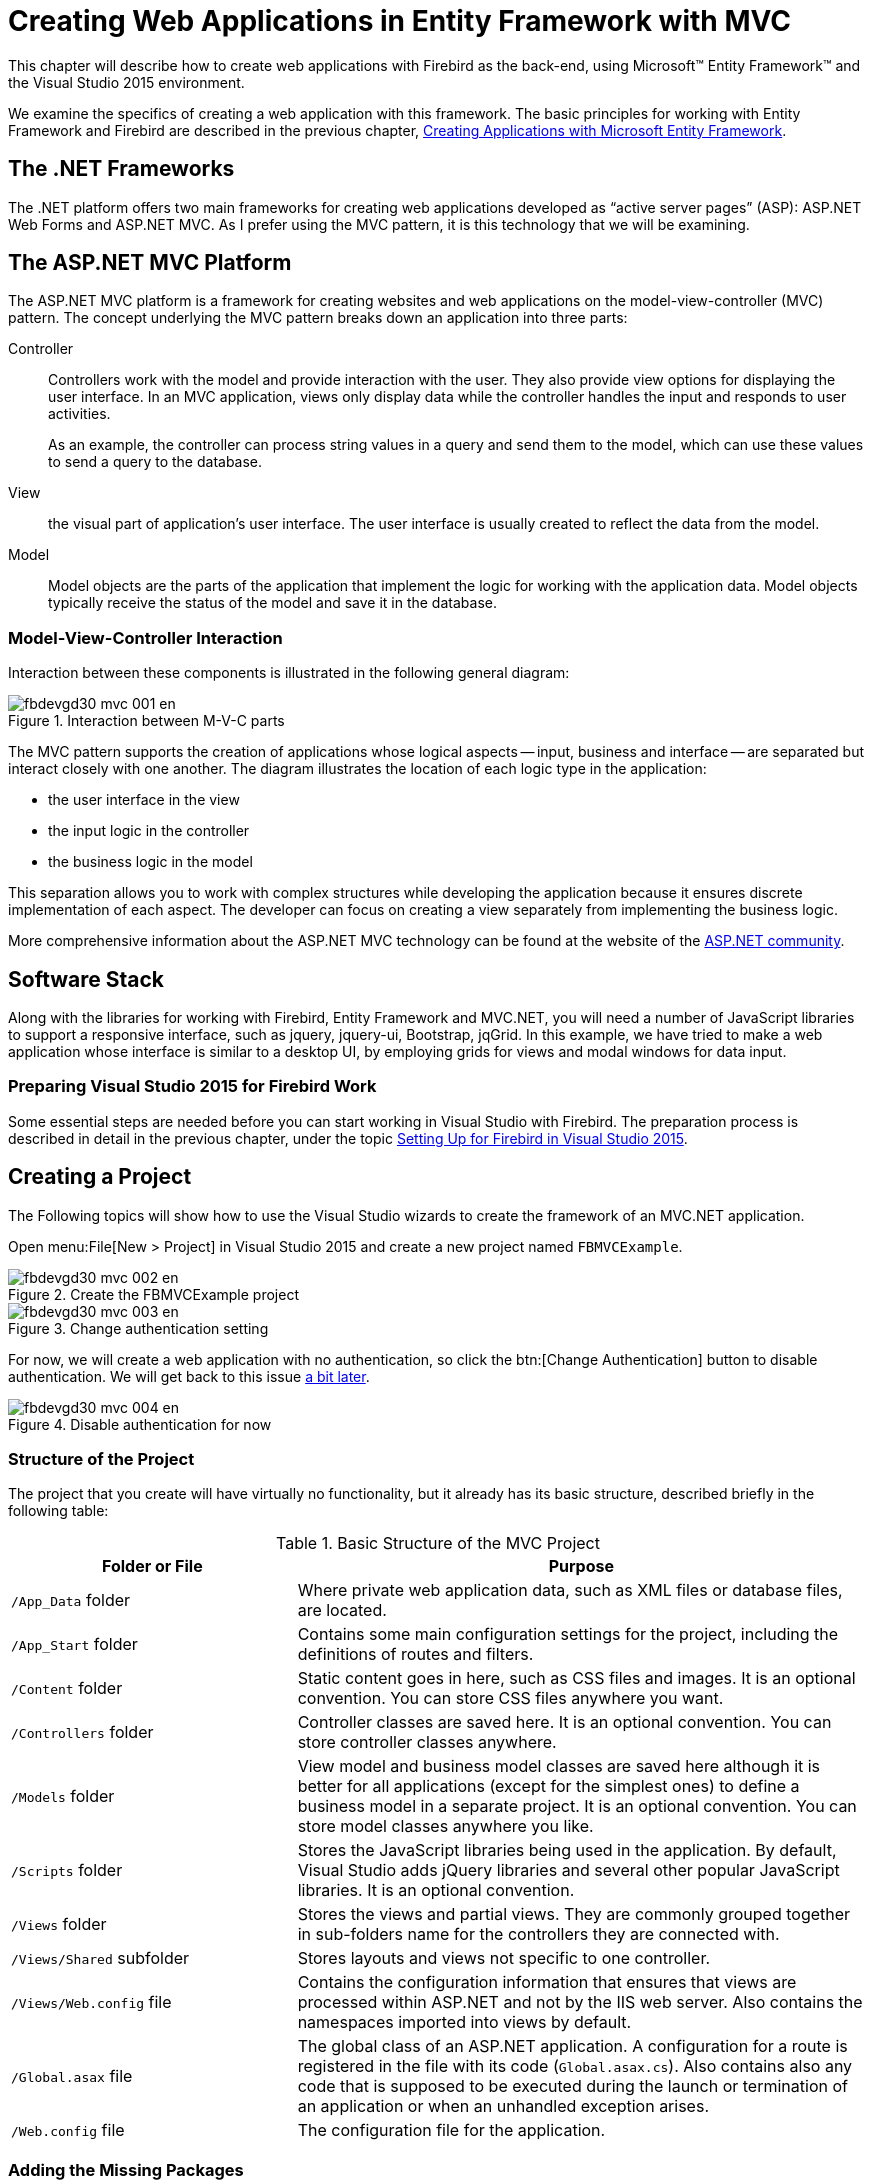 [[fbdevgd30-mvc]]
= Creating Web Applications in Entity Framework with MVC

This chapter will describe how to create web applications with Firebird as the back-end, using Microsoft(TM) Entity Framework(TM) and the Visual Studio 2015 environment.

We examine the specifics of creating a web application with this framework.
The basic principles for working with Entity Framework and Firebird are described in the previous chapter, <<fbdevgd30-efw,Creating Applications with Microsoft Entity Framework>>.

[[fbdevgd30-dot-net]]
== The .NET Frameworks

The .NET platform offers two main frameworks for creating web applications developed as "`active server pages`" (ASP): ASP.NET Web Forms and ASP.NET MVC.
As I prefer using the MVC pattern, it is this technology that we will be examining.

[[fbdevgd30-dot-net-mvc]]
== The ASP.NET MVC Platform

The ASP.NET MVC platform is a framework for creating websites and web applications on the model-view-controller (MVC) pattern.
The concept underlying the MVC pattern breaks down an application into three parts:

Controller::
Controllers work with the model and provide interaction with the user.
They also provide view options for displaying the user interface.
In an MVC application, views only display data while the controller handles the input and responds to user activities.
+
As an example, the controller can process string values in a query and send them to the model, which can use these values to send a query to the database.

View::
the visual part of application's user interface.
The user interface is usually created to reflect the data from the model.

Model::
Model objects are the parts of the application that implement the logic for working with the application data.
Model objects typically receive the status of the model and save it in the database.

[[fbdevgd30-mvc-interactions]]
=== Model-View-Controller Interaction

Interaction between these components is illustrated in the following general diagram:

[#mvc-diagram.text-center]
.Interaction between M-V-C parts
image::{docimagepath}/fbdevgd30_mvc_001_en.png[align="center",pdfwidth="100%",scaledwidth=504px]

The MVC pattern supports the creation of applications whose logical aspects -- input, business and interface -- are separated but interact closely with one another.
The diagram illustrates the location of each logic type in  the application: 

* the user interface in the view
* the input logic in the controller
* the business logic in the model

This separation allows you to work with complex structures while developing the application because it ensures discrete implementation of each aspect.
The developer can focus on creating a view separately from implementing the business logic.

More comprehensive information about the ASP.NET MVC technology can be found at the website of the https://www.asp.net/mvc/overview[ASP.NET community].

[[fbdevgd30-mvc-stack]]
== Software Stack

Along with the libraries for working with Firebird, Entity Framework and MVC.NET, you will need a number of JavaScript libraries to support a responsive interface, such as jquery, jquery-ui, Bootstrap, jqGrid.
In this example, we have tried to make a web application whose interface is similar to a desktop UI, by employing grids for views and modal windows for data input.

[[fbdevgd30-mvc-vs]]
=== Preparing Visual Studio 2015 for Firebird Work

Some essential steps are needed before you can start working in Visual Studio with Firebird.
The preparation process is described in detail in the previous chapter, under the topic <<fbdg30-efw-vs-prepare,Setting Up for Firebird in Visual Studio 2015>>. 

[[fbdevgd30-mvc-crt-project]]
== Creating a Project

The Following topics will show how to use the Visual Studio wizards to create the framework of an MVC.NET application.

Open menu:File[New > Project] in Visual Studio 2015 and create a new project named `FBMVCExample`.

[#mvc-project-create01.text-center]
.Create the FBMVCExample project
image::{docimagepath}/fbdevgd30_mvc_002_en.png[align="center",pdfwidth="100%",scaledwidth=499px]

[#mvc-project-create02.text-center]
.Change authentication setting
image::{docimagepath}/fbdevgd30_mvc_003_en.png[align="center",pdfwidth="100%",scaledwidth=495px]

For now, we will create a web application with no authentication, so click the btn:[Change Authentication] button to disable authentication.
We will get back to this issue <<fbdevgd30-mvc-authentication,a bit later>>.

.Disable authentication for now [[mvc-project-create-03]]
image::{docimagepath}/fbdevgd30_mvc_004_en.png[align="center",pdfwidth="90%",scaledwidth=454px]

[[fbdevgd30-mvc-project-structure]]
=== Structure of the Project

The project that you create will have virtually no functionality, but it already has its basic structure, described briefly in the following table: 

[[fbdevgd30-tbl-project-structure]]
.Basic Structure of the MVC Project
[cols="<1,<2", frame="all", options="header",stripes="none"]
|===
^| Folder or File
^| Purpose

|`/App_Data` folder
|Where private web application data, such as XML files or database files, are located.

|`/App_Start` folder
|Contains some main configuration settings for the project, including the definitions of routes and filters.

|`/Content` folder
|Static content goes in here, such as CSS files and images.
It is an optional convention.
You can store CSS files anywhere you want.

|`/Controllers` folder
|Controller classes are saved here.
It is an optional convention.
You can store controller classes anywhere.

|`/Models` folder
|View model and business model classes are saved here although it is better for all applications (except for the simplest ones) to define a business model in a separate project.
It is an optional convention.
You can store model classes anywhere you like.

|`/Scripts` folder
|Stores the JavaScript libraries being used in the application.
By default, Visual Studio adds jQuery libraries and several other popular JavaScript libraries.
It is an optional convention.

|`/Views` folder
|Stores the views and partial views.
They are commonly grouped together in sub-folders name for the controllers they are connected with.

|`/Views/Shared` subfolder
|Stores layouts and views not specific to one controller.

|`/Views/Web.config` file
|Contains the configuration information that ensures that views are processed within ASP.NET and not by the IIS web server.
Also contains the namespaces imported into views by default.

|`/Global.asax` file
|The global class of an ASP.NET application.
A configuration for a route is registered in the file with its code (`Global.asax.cs`).
Also contains also any code that is supposed to be executed during the launch or termination of an application or when an unhandled exception arises.

|`/Web.config` file
|The configuration file for the application.
|===

[[fbdevgd30-mvc-add-packages]]
=== Adding the Missing Packages

We will use the NuGet package manager to add the missing packages: 

* FirebirdSql.Data.FirebirdClient
* EntityFramework (automatically added by the wizard)
* EntityFramework.Firebird
* Bootstrap (automatically added by the wizard)
* jQuery (automatically added by the wizard)
* jQuery.UI.Combined
* Respond (automatically added by the wizard)
* Newtonsoft.Json
* Moderninzr (automatically added by the wizard)
* Trirand.jqGrid

[NOTE]
====
Not all packages provided by NuGet are the latest version of the libraries.
It is especially true for JavaScript libraries.
You can  install the latest versions of JavaScript libraries using a content delivery network (CDN) or by just downloading them and replacing the libraries provided by NuGet.
====

Right-click the project name in Solution Explorer and select the menu:Manage{sp}NuGet{sp}Packages[] item in the drop-down menu.

[#mvc-install-pkgs-01.text-center]
.Select Manage NuGet Packages
image::{docimagepath}/fbdevgd30_mvc_005_en.png[align="center",pdfwidth="100%",scaledwidth=497px]

Find and install the necessary packages in the package manager.

[#mvc-install-pkgs-02.text-center]
.Select packages for installing
image::{docimagepath}/fbdevgd30_mvc_006_en.png[align="center",pdfwidth="100%",scaledwidth=497px]

[[fbdevgd30-mvc-crt-edm]]
== Creating an EDM

If you already have a Windows Forms application that uses Entity Framework, you can just copy model classes to the `Models` folder.
Otherwise, you have to create them from scratch.
The process of creating an EDM is described  in the previous chapter in the topic <<fbdg30-efw-vs-crt-edm,Creating an Entity Data Model (EDM)>>.

There is one more small difference: your response to the EDM wizard's question about how to store the connection string:

[#mvc-crt-edm-01.text-center]
.Configuring connection string storage
image::{docimagepath}/fbdevgd30_mvc_007_en.png[align="center",pdfwidth="100%",scaledwidth=494px]

When we create a web application, all users will work with the database using a single account, so select menu:Yes[] for this question.
Any user with enough privileges can be specified as the username.
It is advisable not to use the SYSDBA user because it has more privileges than are required for a web application to work.

You can always change the username in the application when it is ready for testing and deployment, by just editing the connection string in the `AppName.exe.conf` application configuration file.

The connection string will be stored in the `connectionStrings` section and will look approximately as follows: 

----
<add name="DbModel"
     connectionString="character set=UTF8; data source=localhost;
     initial catalog=examples; port number=3050;
     user id=sysdba; dialect=3; isolationlevel=Snapshot;
     pooling=True; password=masterkey;"
     providerName="FirebirdSql.Data.FirebirdClient" />
----

[[fbdevgd30-mvc-crt-ui]]
== Creating a User Interface

Our first controller will be used to display customer data and accept input for searches, inserts, edits and deletes.

[[fbdevgd30-mvc-crt-controller]]
=== Creating the Controller for the Customer Interface

[#mvc-crt-controller-01.text-center]
.Select menu:Add[Controller]
image::{docimagepath}/fbdevgd30_mvc_008_en.png[align="center",pdfwidth="100%",scaledwidth=500px]

[#mvc-crt-controller-02.text-center]
.Creating a controller (1)
image::{docimagepath}/fbdevgd30_mvc_009_en.png[align="center",pdfwidth="100%",scaledwidth=499px]

[#mvc-crt-controller-03.text-center]
.Creating a controller (2)
image::{docimagepath}/fbdevgd30_mvc_010_en.png[align="center",pdfwidth="100%",scaledwidth=498px]

Once it is done, the controller `CustomerController` will be created, along with five views displaying: 

. the customer list
. the customer details for one customer
. create (add) customer form
. edit customer form
. delete  customer form

Since the Ajax technology and the jqGrid library will be used extensively in our project, the first view, for displaying the customer list as a table, will be enough for our purposes.
The rest of the operations will be performed with jqGrid.

[[fbdevgd30-mvc-crt-controller-limiting-overhead]]
==== Limiting Overhead

We want to be aware of ways to limit the overhead involved in passing data and connections back and forth over the wide-area network.
There are techniques that can help us with this.

[[fbdevgd30-mvc-crt-controller-limiting-data]]
===== Limiting Returned Data

The customer list may turn out to be quite big.
The entire list from a big table is usually not returned in web applications because it could make the process of loading the page seriously slow.
Instead, the data are usually split into pages or are dynamically loaded when the user scrolls down to the end of the page (or grid). We will use the first option in our project.

[[fbdevgd30-mvc-crt-controller-limiting-connections]]
===== Limiting Connections

Another characteristic of web applications is that they do not keep any permanent connections to the database because the life of the page generation script is no longer than the time it takes to generate a response to the user request.
A connection to the database is actually a rather expensive resource, so we have to save it.
Of course, there is a connection pool for reducing the time it takes to establish a connection to the database, but it is still advisable to make a connection to the database only when it is really necessary.

[[fbdevgd30-mvc-crt-controller-browser]]
===== Let the Browser Help You!

One of the ways to reduce the amount of interaction with the database is to do the correctness checking on the user input in the browser.
Fortunately, modern HTML5 and JavaScript libraries can do just that.
For example, you can make the browser check for the presence of a required field or the maximum length of a string field in the input form.

[[fbdevgd30-mvc-controller-to-jqgrid]]
== Adapting the Controller to jqGrid

Now, we are going to change the `CustomerController` controller so that it works with jqGrid.
The code is quite lengthy, so track the comments to get a sense of the way the controller works.

[source]
----
public class CustomerController : Controller
{
  private DbModel db = new DbModel();

  // Display view
  public ActionResult Index()
  {
    return View();
  }

  // Receiving data in JSON for grid
  public ActionResult GetData(int? rows, int? page, string sidx, string sord,
string searchField, string searchString, string searchOper)
  {
    // get the page number, the number of data displayed
    int pageNo = page ?? 1;
    int limit = rows ?? 20;
    // calculate the offset
    int offset = (pageNo - 1) * limit;

    // building a query for suppliers
    var customersQuery =
        from customer in db.CUSTOMERS
        select new
    {
        CUSTOMER_ID = customer.CUSTOMER_ID,
        NAME = customer.NAME,
        ADDRESS = customer.ADDRESS,
        ZIPCODE = customer.ZIPCODE,
        PHONE = customer.PHONE
    };
    // adding a search condition to the query, if it is produced
    if (searchField != null)
    {
      switch (searchOper)
      {
        case "eq":
          customersQuery = customersQuery.Where(
            c => c.NAME == searchString);
          break;
        case "bw":
          customersQuery = customersQuery.Where(
            c => c.NAME.StartsWith(searchString));
          break;
        case "cn":
          customersQuery = customersQuery.Where(
            c => c.NAME.Contains(searchString));
          break;
      }
    }
    // get the total number of suppliers
    int totalRows = customersQuery.Count();
    // add sorting
    switch (sord) {
      case "asc":
        customersQuery = customersQuery.OrderBy(
          customer => customer.NAME);
        break;
      case "desc":
       customersQuery = customersQuery.OrderByDescending(
         customer => customer.NAME);
      break;
    }

    // get the list of suppliers
    var customers = customersQuery
          .Skip(offset)
          .Take(limit)
          .ToList();

    // calculate the total number of pages
    int totalPages = totalRows / limit + 1;
    // create the result for jqGrid
    var result = new
      {
        page = pageNo,
        total = totalPages,
        records = totalRows,
        rows = customers
      };
    // convert the result to JSON
    return Json(result, JsonRequestBehavior.AllowGet);
  }

  // Adding a new supplier
  [HttpPost]
  [ValidateAntiForgeryToken]
  public ActionResult Create(
[Bind(Include = "NAME,ADDRESS,ZIPCODE,PHONE")] CUSTOMER customer)
  {
    // check the correctness of the model
    if (ModelState.IsValid)
    {
      // get a new identifier using a generator
      customer.CUSTOMER_ID = db.NextValueFor("GEN_CUSTOMER_ID");
      // add the model to the list
      db.CUSTOMERS.Add(customer);
      // save model
      db.SaveChanges();
      // return success in JSON format
      return Json(true);
    }
    else {
      // join model errors in one string
      string messages = string.Join("; ", ModelState.Values
        .SelectMany(x => x.Errors)
        .Select(x => x.ErrorMessage));
      // return error in JSON format
      return Json(new { error = messages });
    }
  }

  // Editing supplier
  [HttpPost]
  [ValidateAntiForgeryToken]
  public ActionResult Edit(
[Bind(Include = "CUSTOMER_ID,NAME,ADDRESS,ZIPCODE,PHONE")] CUSTOMER customer)
  {
    // check the correctness of the model
    if (ModelState.IsValid)
    {
      // mark the model as modified
      db.Entry(customer).State = EntityState.Modified;
      // save model
      db.SaveChanges();
      // return success in JSON format
      return Json(true);
    }
    else {
      // join model errors in one string
      string messages = string.Join("; ", ModelState.Values
        .SelectMany(x => x.Errors)
        .Select(x => x.ErrorMessage));
      // return error in JSON format
      return Json(new { error = messages });
    }
  }

  // Deleting supplier
  [HttpPost]
  [ValidateAntiForgeryToken]
  public ActionResult Delete(int id)
  {
    // find supplier by id
    CUSTOMER customer = db.CUSTOMERS.Find(id);
    // delete supplier
    db.CUSTOMERS.Remove(customer);
    // save model
    db.SaveChanges();
    // return success in JSON format
    return Json(true);
  }

  protected override void Dispose(bool disposing)
  {
    if (disposing)
    {
      db.Dispose();
    }
    base.Dispose(disposing);
  }
}
----

The `Index` method is used to display the `Views/Customer/Index.cshtml` view.
The view itself will be <<fbdevgd30-mvc-controller-views,presented a bit later>>.
This view is actually an html page template with markup and JavaScript for initiating jqGrid.
The data itself will be obtained asynchronously in the JSON format, using the Ajax technology.
The selected type of sorting, the page number and the search parameters will determine the format of an HTTP request that will be handled by the `GetData` action.
The parameters of the HTTP request are displayed in the input parameters of the `GetData` method.
We generate a LINQ query based on these parameters and send the retrieved result in the JSON format.

[NOTE]
====
Various libraries can assist with parsing the parameters of a query generated by jqGrid and make it easier to build the model.
We have not used them in our examples so the code might be somewhat cumbersome.
You can always improve it, of course.
====

The `Create` method is used to add a new customer record.
The method has the `[HttpPost]` attribute specified for it to indicate that the parameters of the `HTTP POST request ()` are to be displayed on the Customer model.
Examine the following line:

[source]
----
[Bind(Include = "NAME,ADDRESS,ZIPCODE,PHONE")] CUSTOMER customer
----

Here `Bind` specifies which parameters of the HTTP request are to be displayed in the properties of the model.

[[fbdevgd30-mvc-controller-anti-forgery]]
=== The Attribute ValidateAntiforgeryToken

Note the `ValidateAntiforgeryToken` attribute.
It is used to prevent forging requests between websites by verifying the tokens when the action method is called.
The presence of this attribute requires that the HTTP request has an additional parameter named `++__++RequestVerificationToken`.

This parameter is automatically added to each form where the `@Html.AntiForgeryToken()` helper is specified.
However, the jqGrid library uses dynamically generated Ajax requests rather than previously created web forms.
To fix that, we need to change the shared view `Views/Shared/_Layout.cshtml` as follows:

----
<!DOCTYPE html>
<html>
<head>
  <meta http-equiv="Content-Type" content="text/html; charset=utf-8"/>
  <meta charset="utf-8" />
  <meta name="viewport" content="width=device-width, initial-scale=1.0">
  <title>@ViewBag.Title - ASP.NET application</title>
  @Styles.Render("~/Content/css")
  @Scripts.Render("~/bundles/modernizr")
  @Scripts.Render("~/bundles/jquery")
  @Scripts.Render("~/bundles/jquery-ui")
  <link href="~/Content/jquery.jqGrid/ui.jqgrid.css"
        rel="stylesheet" type="text/css" />
   <link href="~/Content/jquery.jqGrid/ui.jqgrid-bootstrap.css"
         rel="stylesheet" type="text/css" />
   <link href="~/Content/jquery.jqGrid/ui.jqgrid-bootstrap-ui.css"
         rel="stylesheet" type="text/css" />
   <script src="~/Scripts/jquery.jqGrid.min.js"
           type="text/javascript"></script>
    <script src="~/Scripts/i18n/grid.locale-en.js"
            type="text/javascript"></script>
</head>
<body>
  @Html.AntiForgeryToken()
  <script>
    
    function GetAntiForgeryToken() {
      var tokenField =
        $("input[type='hidden'][name$='RequestVerificationToken']");
      if (tokenField.length == 0) {
        return null;
      } else {
        return {
          name: tokenField[0].name,
          value: tokenField[0].value
        };
      }
    }

    // add prefilter to all ajax requests
    // it will add to any POST ajax request
    // AntiForgery token
    $.ajaxPrefilter(
      function (options, localOptions, jqXHR) {
        if (options.type !== "GET") {
          var token = GetAntiForgeryToken();
          if (token !== null) {
            if (options.data.indexOf(""X-Requested-With") === -1) {
              options.data = "X-Requested-With=XMLHttpRequest"
              + ((options.data === "") ? "" : "&" + options.data);
            }
            options.data = options.data + "&" + token.name + '='
                         + token.value;
          }
        }
      }
    );
    // initialize the general properties of the jqGrid module
    $.jgrid.defaults.width = 780;
    $.jgrid.defaults.responsive = true;
    $.jgrid.defaults.styleUI = 'Bootstrap';
  </script>

  <!-- Navigation menu -->
  <div class="navbar navbar-inverse navbar-fixed-top">
    <div class="container">
      <div class="navbar-header">
        <button type="button" class="navbar-toggle" data-toggle="collapse"
                data-target=".navbar-collapse">
          <span class="icon-bar"></span>
          <span class="icon-bar"></span>
          <span class="icon-bar"7gt;</span>
        </button>
      </div>>
      <div class="navbar-collapse collapse">
        <ul class="nav navbar-nav">
          <li>@Html.ActionLink("Customers", "Index", "Customer")</li>
          <li>@Html.ActionLink("Goods", "Index", "Product")</li>
          <li>@Html.ActionLink("Invoices", "Index", "Invoice")</li>
        </ul>
      </div>
    </div>
  </div>

  <div class="container body-content">
    @RenderBody()
    <hr />
    <footer>
      <p>&copy; @DateTime.Now.Year - ASP.NET application</p>
    </footer>
  </div>

  @Scripts.Render("~/bundles/bootstrap")
  @RenderSection("scripts", required: false)
</body>
</html>
----

[[fbdevgd30-mvc-controller-bundles]]
== Bundles

Bundles are used to make it easier to link JavaScript scripts and CSS files.
You can link CSS bundles with the `Styles.Render` helper and script bundles with the `Scripts.Render` helper.

Bundles are registered in the `BundleConfig.cs` file located in the `App_Start` folder:

[source]
----
public static void RegisterBundles(BundleCollection bundles)
{
  bundles.Add(new ScriptBundle("~/bundles/jquery").Include(
    "~/Scripts/jquery-{version}.js"));
  bundles.Add(new ScriptBundle("~/bundles/jqueryval").Include(
    "~/Scripts/jquery.validate*"));
  bundles.Add(new ScriptBundle("~/bundles/jquery-ui").Include(
    "~/Scripts/jquery-ui-{version}.js"));
  bundles.Add(new ScriptBundle("~/bundles/modernizr").Include(
    "~/Scripts/modernizr-*"));
  bundles.Add(new ScriptBundle("~/bundles/bootstrap").Include(
    "~/Scripts/bootstrap.js",
    "~/Scripts/respond.js"));
  bundles.Add(new StyleBundle("~/Content/css").Include(
    "~/Content/jquery-ui.min.css",
    "~/Content/themes/ui-darkness/jquery-ui.min.css",
    "~/Content/themes/ui-darkness/theme.css",
    "~/Content/bootstrap.min.css",
    "~/Content/Site.css"
  ));
}
----

The `RegisterBundles` method adds all created bundles to the bundles collection.
A bundle is declared in the following way: 

----
new ScriptBundle("~/bundles/jquery").Include("~/Scripts/jquery-{version}.js")
----

The virtual path of the bundle is passed to the `ScriptBundle`  construct.
Specific script files are included in this bundle using the `Include` method.

The `++{version}++` parameter in the "```~/Scripts/jquery-++{version}++.js```" expression is a placeholder for any string referring to the script version.
It is very  handy because it allows the version of the library to be changed later without having to  change anything in the code.
The system will accept the new version automatically.

The "```~/Scripts/jquery.validate{asterisk}```" expression fills out the rest of the string with the asterisk character as a wildcard.
For example, the expression will include two files at once in the bundle: `jquery.validate.js` and `jquery.validate.unobtrusive.js`, along with their minimized versions, because their names both start with "```jquery.validate```".

The same applies when creating CSS bundles, using the `StyleBundle` class.

[IMPORTANT]
====
The full versions of the scripts and cascading style sheets should be used in the debug mode and the minimized ones in the release mode.
Bundles allow you to solve this problem.
When you run the application in the debug mode, the `web.config` files have the `<compilation debug="true">` parameter.
When you set this parameter to false (the Release mode), the minimized version of JavaScript modules and CSS files will be used instead of the full ones.
====

[[fbdevgd30-mvc-controller-views]]
== Views

Since we need only the `View/Customer/Index.cshtml` view out of the five created for the Customer controller, you can delete the others from the folder.

You can see that the entire view consists of the header, the jqg table and the jqg-pager block for displaying the navigation bar.
The rest is occupied by the script for initiating the grid, the navigation bar and the dialog box for editing records.

[source]
----
@{
  ViewBag.Title = "Index";
}

<h2>Customers</h2>
<table id="jqg"></table>
<div id="jqg-pager"></div>

<script type="text/javascript">
  $(document).ready(function () {
    var dbGrid = $("#jqg").jqGrid({
      url: '@Url.Action("GetData")', // URL to retrieve data
      datatype: "json", // data format
      mtype: "GET", // http type request
      // model description
      colModel: [
      {
        label: 'Id',
        name: 'CUSTOMER_ID', // field name
        key: true,
        hidden: true
      },
      {
        label: 'Name',
        name: 'NAME',
        width: 250,
        sortable: true,
        editable: true,
        edittype: "text", // field type in the editor
        search: true,
        searchoptions: {
          sopt: ['eq', 'bw', 'cn'] // allowed search operators
        },
        // size and maximum length for the input field
        editoptions: { size: 30, maxlength: 60 },
        // mandatory field
        editrules: { required: true }
      },
      {
        label: 'Address',
        name: 'ADDRESS',
        width: 300,
        sortable: false, // prohibit sorting
        editable: true,
        search: false, // prohibit searching
        edittype: "textarea",
        editoptions: { maxlength: 250, cols: 30, rows: 4 }
      },
      {
        label: 'Zip Code',
        name: 'ZIPCODE',
        width: 30,
        sortable: false,
        editable: true,
        search: false,
        edittype: "text",
        editoptions: { size: 30, maxlength: 10 },
      },
      {
        label: 'Phone',
        name: 'PHONE',
        width: 80,
        sortable: false,
        editable: true,
        search: false,
        edittype: "text",
        editoptions: { size: 30, maxlength: 14 },
      }
      ],
      rowNum: 500, // number of rows displayed
      loadonce: false, // load only once
      sortname: 'NAME', // sort by default by NAME column
      sortorder: "asc",
      width: window.innerWidth - 80, // grid width
      height: 500, // grid height
      viewrecords: true, // display the number of records
      caption: "Customers",
      pager: 'jqg-pager' // navigation item id
    });

    dbGrid.jqGrid('navGrid', '#jqg-pager', {
        search: true,
        add: true,
        edit: true,
        del: true,
        view: true,
        refresh: true,
        // button labels
        searchtext: "Find",
        addtext: "Add",
        edittext: "Edit",
        deltext: "Delete",
        viewtext: "View",
        viewtitle: "Selected record",
        refreshtext: "Refresh"
      },
      update("edit"),
      update("add"),
      update("del")
    );

    // function that returns the settings of the editor
    function update(act) {
      return {
        closeAfterAdd: true,
        closeAfterEdit: true, 
        width: 400, // editor width
        reloadAfterSubmit: true, 
        drag: true, 
        // handler for sending the form of editing / deleting / adding
        onclickSubmit: function (params, postdata) {
          // get row id
          var selectedRow = dbGrid.getGridParam("selrow");
          // set URL depending on the operation
          switch (act) {
            case "add":
              params.url = '@Url.Action("Create")';
              break;
            case "edit":
              params.url = '@Url.Action("Edit")';
              postdata.CUSTOMER_ID = selectedRow;
              break;
            case "del":
              params.url = '@Url.Action("Delete")';
              postdata.CUSTOMER_ID = selectedRow;
              break;
          }
        },
        // processing results of sending forms (operations)
        afterSubmit: function (response, postdata) {
          var responseData = response.responseJSON;
          // check the result for error messages
          if (responseData.hasOwnProperty("error")) {
            if (responseData.error.length) {
              return [false, responseData.error];
            }
          }
          else {
            // refresh grid
            $(this).jqGrid(
              'setGridParam',
              {
                datatype: 'json'
              }
            ).trigger('reloadGrid');
          }
          return [true, "", 0];
        }
      };
    };
  });
</script>
----

It is important to configure the model properties correctly in order to display the grid properly, position input items on the edit form, configure validation for input forms and configure the sorting and search options.
This configuration is not simple and has a lot of parameters.
In the comments I have tried to describe the parameters being used.
The full description of the model parameters can be found in the documentation for the jqGrid library in the ColModel API section.

Note that jqGrid does not automatically add hidden grid columns to the input form, though I think it would make sense at least for key fields.
Consequently, we have to add the customer identifier to the request parameters for editing and deleting:

[source]
----
case "edit":
  params.url = '@Url.Action("Edit")';
  postdata.CUSTOMER_ID = selectedRow;
  break;
case "del":
  params.url = '@Url.Action("Delete")';
  postdata.CUSTOMER_ID = selectedRow;
  break;
----

The working page with the list of customers will look like this:

[#mvc-view-cust-list.text-center]
.Customer list view
image::{docimagepath}/fbdevgd30_mvc_011_en.png[align="center",pdfwidth="100%",scaledwidth=497px]

[#mvc-view-cust-selected.text-center]
.A customer selected for editing
image::{docimagepath}/fbdevgd30_mvc_012_en.png[align="center",pdfwidth="100%",scaledwidth=497px]

The controller and view for the product UI are implemented in a similar way.
We will not describe them here in detail.
You can either write them yourself or use the source code linked at the <<fbdg30-mvc-get-source-code,end of this chapter>>.

[[fbdevgd30-mvc-secondary-ui]]
== Creating a UI for Secondary Modules

Our application will have only one secondary module, called "`Invoices`".
Unlike our primary modules, the secondary module is likely to contain numerous records and new records are added more frequently.

An invoice consists of a header where some general attributes are described (number, date, customer ...) and invoice detail lines with the list of products sold, their quantities, prices, etc.
To save space on the page, we will hide the detail grid and display it only in response to a click on the icon with the '+' sign on it.
Thus, our detail grid will be embedded in the main one.

[[fbdevgd30-mvc-secondary-controllers]]
=== Controllers for Invoices

The controller of the invoice module must be able to return data for both invoice headers and the associated invoice lines.
The same applies to the methods for adding, editing and deleting records.

[source]
----
[Authorize(Roles = "manager")]
public class InvoiceController : Controller
{
  private DbModel db = new DbModel();

  // display view
  public ActionResult Index()
  {
    return View();
  }

  // Receiving data in the JSON format for the main grid
  public ActionResult GetData(int? rows, int? page, string sidx, string sord,
string searchField, string searchString, string searchOper)
  {
    // get the page number, the number of data displayed
    int pageNo = page ?? 1;
    int limit = rows ?? 20;
    // calculate offset
    int offset = (pageNo - 1) * limit;
    // building a request for receipt of invoices
    var invoicesQuery =
        from invoice in db.INVOICES
        where (invoice.INVOICE_DATE >= AppVariables.StartDate) &&
              (invoice.INVOICE_DATE <= AppVariables.FinishDate)
        select new
        {
          INVOICE_ID = invoice.INVOICE_ID,
          CUSTOMER_ID = invoice.CUSTOMER_ID,
          CUSTOMER_NAME = invoice.CUSTOMER.NAME,
          INVOICE_DATE = invoice.INVOICE_DATE,
          TOTAL_SALE = invoice.TOTAL_SALE,
          PAID = invoice.PAID
        };
    // adding a search condition to the query, if it is produced
    // for different fields, different comparison operators 
    // are available when searching
    if (searchField == "CUSTOMER_NAME")
    {
      switch (searchOper)
      {
        case "eq": // equal
          invoicesQuery = invoicesQuery.Where(
          c => c.CUSTOMER_NAME == searchString);
          break;
        case "bw": // starting with
          invoicesQuery = invoicesQuery.Where(
          c => c.CUSTOMER_NAME.StartsWith(searchString));
          break;
        case "cn": // containing
          invoicesQuery = invoicesQuery.Where(
          c => c.CUSTOMER_NAME.Contains(searchString));
          break;
      }
    }
    if (searchField == "INVOICE_DATE")
    {
      var dateValue = DateTime.Parse(searchString);
      switch (searchOper)
      {
        case "eq": // =
          invoicesQuery = invoicesQuery.Where(
          c => c.INVOICE_DATE == dateValue);
          break;
        case "lt": // <
          invoicesQuery = invoicesQuery.Where(
          c => c.INVOICE_DATE < dateValue);
          break;
        case "le": // <=
          invoicesQuery = invoicesQuery.Where(
          c => c.INVOICE_DATE <= dateValue);
          break;
        case "gt": // >
          invoicesQuery = invoicesQuery.Where(
          c => c.INVOICE_DATE > dateValue);
          break;
        case "ge": // >=
          invoicesQuery = invoicesQuery.Where(
          c => c.INVOICE_DATE >= dateValue);
          break;
      }
    }
    if (searchField == "PAID")
    {
      int iVal = (searchString == "on") ? 1 : 0;
      invoicesQuery = invoicesQuery.Where(c => c.PAID == iVal);
    }
    // get the total number of invoices
    int totalRows = invoicesQuery.Count();
    // add sorting
    switch (sord)
    {
      case "asc":
        invoicesQuery = invoicesQuery.OrderBy(
        invoice => invoice.INVOICE_DATE);
        break;
      case "desc":
        invoicesQuery = invoicesQuery.OrderByDescending(
        invoice => invoice.INVOICE_DATE);
        break;
    }
    // get invoice list
    var invoices = invoicesQuery
       .Skip(offset)
       .Take(limit)
       .ToList();
    // calculate the total number of pages
    int totalPages = totalRows / limit + 1;
    // create the result for jqGrid
    var result = new
      {
        page = pageNo,
        total = totalPages,
        records = totalRows,
        rows = invoices
      };
    // convert the result to JSON
    return Json(result, JsonRequestBehavior.AllowGet);
  }

  // Receiving data in the form of JSON for the detail grid
  public ActionResult GetDetailData(int? invoice_id)
  {
    // build a LINQ query for receiving invoice items
    // filtered by invoice id
    var lines =
        from line in db.INVOICE_LINES
        where line.INVOICE_ID == invoice_id
        select new
      {
        INVOICE_LINE_ID = line.INVOICE_LINE_ID,
        INVOICE_ID = line.INVOICE_ID,
        PRODUCT_ID = line.PRODUCT_ID,
        Product = line.PRODUCT.NAME,
        Quantity = line.QUANTITY,
        Price = line.SALE_PRICE,
        Total = line.QUANTITY * line.SALE_PRICE
      };
    // get invoice position list
    var invoices = lines
        .ToList();
    // create the result for jqGrid
    var result = new
    {
      rows = invoices
    };
    // convert the result to JSON
    return Json(result, JsonRequestBehavior.AllowGet);
  }

  // Add new invoice
  [HttpPost]
  [ValidateAntiForgeryToken]
  public ActionResult Create(
  [Bind(Include = "CUSTOMER_ID,INVOICE_DATE")] INVOICE invoice)
  {
    // check the correctness of the model
    if (ModelState.IsValid)
    {
      try
      {
        var INVOICE_ID = new FbParameter("INVOICE_ID", FbDbType.Integer);
        var CUSTOMER_ID = new FbParameter("CUSTOMER_ID", FbDbType.Integer);
        var INVOICE_DATE = new FbParameter("INVOICE_DATE",
                               FbDbType.TimeStamp);
        // initialize parameters query
        INVOICE_ID.Value = db.NextValueFor("GEN_INVOICE_ID");
        CUSTOMER_ID.Value = invoice.CUSTOMER_ID;
        INVOICE_DATE.Value = invoice.INVOICE_DATE;
        // execute stored procedure
        db.Database.ExecuteSqlCommand(
          "EXECUTE PROCEDURE SP_ADD_INVOICE(@INVOICE_ID, @CUSTOMER_ID, @INVOICE_DATE)",
          INVOICE_ID,
          CUSTOMER_ID,
          INVOICE_DATE);
        // return success in JSON format
        return Json(true);
      }
      catch (Exception ex)
      {
        // return error in JSON format
        return Json(new { error = ex.Message });
      }
    }
    else {
      string messages = string.Join("; ", ModelState.Values
                       .SelectMany(x => x.Errors)
                       .Select(x => x.ErrorMessage));
      // return error in JSON format
      return Json(new { error = messages });
    }
  }

  // Edit invoice
  [HttpPost]
  [ValidateAntiForgeryToken]
  public ActionResult Edit(
  [Bind(Include = "INVOICE_ID,CUSTOMER_ID,INVOICE_DATE")] INVOICE invoice)
  {
    // check the correctness of the model
    if (ModelState.IsValid)
    {
      try
      {
        var INVOICE_ID = new FbParameter("INVOICE_ID", FbDbType.Integer);
        var CUSTOMER_ID = new FbParameter("CUSTOMER_ID", FbDbType.Integer);
        var INVOICE_DATE = new FbParameter("INVOICE_DATE",
                                           FbDbType.TimeStamp);
        // initialize parameters query
        INVOICE_ID.Value = invoice.INVOICE_ID;
        CUSTOMER_ID.Value = invoice.CUSTOMER_ID;
        INVOICE_DATE.Value = invoice.INVOICE_DATE;
        // execute stored procedure
        db.Database.ExecuteSqlCommand(
          "EXECUTE PROCEDURE SP_EDIT_INVOICE(@INVOICE_ID, @CUSTOMER_ID, @INVOICE_DATE)",
          INVOICE_ID,
          CUSTOMER_ID,
          INVOICE_DATE);
        // return success in JSON format
        return Json(true);
      }
      catch (Exception ex)
      {
        // return error in JSON format
        return Json(new { error = ex.Message });
      }
    }
    else {
      string messages = string.Join("; ", ModelState.Values
                       .SelectMany(x => x.Errors)
                       .Select(x => x.ErrorMessage));
      // return error in JSON format
      return Json(new { error = messages });
    }
  }

  // Delete invoice
  [HttpPost]
  [ValidateAntiForgeryToken]
  public ActionResult Delete(int id)
  {
    try
    {
      var INVOICE_ID = new FbParameter("INVOICE_ID", FbDbType.Integer);
      // initialize parameters query
      INVOICE_ID.Value = id;
      // execute stored procedure
      db.Database.ExecuteSqlCommand(
        "EXECUTE PROCEDURE SP_DELETE_INVOICE(@INVOICE_ID)",
        INVOICE_ID);
      // return success in JSON format
      return Json(true);
    }
    catch (Exception ex)
    {
      // return error in JSON format
      return Json(new { error = ex.Message });
    }
  }

  // Payment of invoice
  [HttpPost]
  [ValidateAntiForgeryToken]
  public ActionResult Pay(int id)
  {
    try
    {
      var INVOICE_ID = new FbParameter("INVOICE_ID", FbDbType.Integer);
      // initialize parameters query
      INVOICE_ID.Value = id;
      // execute stored procedure
      db.Database.ExecuteSqlCommand(
        "EXECUTE PROCEDURE SP_PAY_FOR_INOVICE(@INVOICE_ID)",
        INVOICE_ID);
      // return success in JSON format
      return Json(true);
    }
    catch (Exception ex)
    {
      // return error in JSON format
      return Json(new { error = ex.Message });
    }
  }

  // Add invoice position
  [HttpPost]
  [ValidateAntiForgeryToken]
  public ActionResult CreateDetail(
  [Bind(Include = "INVOICE_ID,PRODUCT_ID,QUANTITY")] INVOICE_LINE invoiceLine)
  {
    // check the correctness of the model
    if (ModelState.IsValid)
    {
      try
      {
        var INVOICE_ID = new FbParameter("INVOICE_ID", FbDbType.Integer);
        var PRODUCT_ID = new FbParameter("PRODUCT_ID", FbDbType.Integer);
        var QUANTITY = new FbParameter("QUANTITY", FbDbType.Integer);
        // initialize parameters query
        INVOICE_ID.Value = invoiceLine.INVOICE_ID;
        PRODUCT_ID.Value = invoiceLine.PRODUCT_ID;
        QUANTITY.Value = invoiceLine.QUANTITY;
        // execute stored procedure
        db.Database.ExecuteSqlCommand(
          ""EXECUTE PROCEDURE SP_ADD_INVOICE_LINE(@INVOICE_ID, @PRODUCT_ID, @QUANTITY)",
          INVOICE_ID,
          PRODUCT_ID,
          QUANTITY);
        // return success in JSON format
        return Json(true);
      }
      catch (Exception ex)
      {
        // return error in JSON format
        return Json(new { error = ex.Message });
      }
    }
    else {
      string messages = string.Join("; ", ModelState.Values
                       .SelectMany(x => x.Errors)
                       .Select(x => x.ErrorMessage));
      // return error in JSON format
      return Json(new { error = messages });
    }
  }

  // Edit invoice position
  [HttpPost]
  [ValidateAntiForgeryToken]
  public ActionResult EditDetail(
  [Bind(Include = "INVOICE_LINE_ID,INVOICE_ID,PRODUCT_ID,QUANTITY")]
    INVOICE_LINE invoiceLine)
  {
    // check the correctness of the model
    if (ModelState.IsValid)
    {
      try
      {
        // Create parameters
        var INVOICE_LINE_ID = new FbParameter("INVOICE_LINE_ID",
                                              FbDbType.Integer);
        var QUANTITY = new FbParameter("QUANTITY", FbDbType.Integer);
        // initialize parameters query
        INVOICE_LINE_ID.Value = invoiceLine.INVOICE_LINE_ID;
        QUANTITY.Value = invoiceLine.QUANTITY;
        // execute stored procedure
        db.Database.ExecuteSqlCommand(
          "EXECUTE PROCEDURE SP_EDIT_INVOICE_LINE(@INVOICE_LINE_ID, @QUANTITY)",
          INVOICE_LINE_ID,
          QUANTITY);
        // return success in JSON format
        return Json(true);
      }
      catch (Exception ex)
      {
        // return error in JSON format
        return Json(new { error = ex.Message });
      }
    }
    else {
      string messages = string.Join("; ", ModelState.Values
                       .SelectMany(x => x.Errors)
                       .Select(x => x.ErrorMessage));
      // return error in JSON format
      return Json(new { error = messages });
    }
  }

  // Delete invoice position
  [HttpPost]
  [ValidateAntiForgeryToken]
  public ActionResult DeleteDetail(int id)
  {
    try
    {
      // create parameters
      var INVOICE_LINE_ID = new FbParameter("INVOICE_LINE_ID",
                                            FbDbType.Integer);
      // initialize parameters query
      INVOICE_LINE_ID.Value = id;
      // execute stored procedure
      db.Database.ExecuteSqlCommand(
        "EXECUTE PROCEDURE SP_DELETE_INVOICE_LINE(@INVOICE_LINE_ID)",
        INVOICE_LINE_ID);
      // return success in JSON format
      return Json(true);
    }
    catch (Exception ex)
    {
      // return error in JSON format
      return Json(new { error = ex.Message });
    }
  }

  protected override void Dispose(bool disposing)
  {
    if (disposing)
    {
      db.Dispose();
    }
    base.Dispose(disposing);
  }
}
----

The `GetDetailData` method for retrieving the list of lines in an invoice lacks the code for page-by-page navigation.
Realistically, a typical invoice does not have enough lines to justify using page-by-page navigation for them.
Omitting it simplifies and speeds up the code.

In our project, all data modification operations are performed in stored procedures, but you could do the same work using Entity Framework.
<<fbdevg30-db-stored-procs,DDL code for the stored procedures>> can be found in the database creation script in an earlier chapter and also in the .zip archives of all the DDL scripts:

https://github.com/sim1984/example-db_2_5/archive/1.0.zip +
or https://github.com/sim1984/example-db_3_0/archive/1.0.zip

[[fbdevgd30-mvc-secondary-views]]
=== Views for Invoices

As with the Customer controller, only one view, `View/Invoice/Index.cshtml` is needed.
The others can be deleted from this folder.
The layout of the view is very simple, but the JavaScript code is quite extensive.
We will examine the js code piece-by-piece.

[source]
----
@{
    ViewBag.Title = "Index";
}

<h2>Invoices</h2>
<table id="jqg"></table>
<div id="jpager"></div>

<script type="text/javascript">
  /**
    * The code to work with jqGrid
    */
</script>
----

To begin with, we will take the code for working with the main grid.
All we  have to write into it is the properties of the model (field types and sizes, search, sorting, visibility parameters, etc.).

[source]
----
// invoice grid
var dbGrid = $("#jqg").jqGrid({
  url: '@Url.Action("GetData")', URL to retrieve data
  datatype: "json", // format data
  mtype: "GET", // type of http request
  // model description
  colModel: [
  {
    label: 'Id', 
    name: 'INVOICE_ID', 
    key: true,
    hidden: true 
  },
  {
    label: 'CUSTOMER_ID', 
    name: 'CUSTOMER_ID', 
    hidden: true, 
    editrules: { edithidden: true, required: true }, 
    editable: true, 
    edittype:'custom', // own type
    editoptions: {
      custom_element: function (value, options) {
        // add hidden input
        return $("<input>")
            .attr('type', 'hidden')
            .attr('rowid', options.rowId)
            .addClass("FormElement")
            .addClass("form-control")
            .val(value)
            .get(0);
      }
    }
  },
  {
    label: 'Date',
    name: 'INVOICE_DATE',
    width: 60, 
    sortable: true, 
    editable: true, 
    search: true, 
    edittype: "text", // type of input
    align: "right",
    formatter: 'date', // formatted as date
    sorttype: 'date', // sorted as date
    formatoptions: { // date format
      srcformat: 'd.m.Y H:i:s',
      newformat: 'd.m.Y H:i:s'
    },
    editoptions: {
      // initializing the form element for editing
      dataInit: function (element) {
        // create datepicker
        $(element).datepicker({
          id: 'invoiceDate_datePicker',
          dateFormat: 'dd.mm.yy',
          minDate: new Date(2000, 0, 1),
          maxDate: new Date(2030, 0, 1)
        });
      }
    },
    searchoptions: {
      // initializing the form element for searching
      dataInit: function (element) {
        // create datepicker
        $(element).datepicker({
          id: 'invoiceDate_datePicker',
          dateFormat: 'dd.mm.yy',
          minDate: new Date(2000, 0, 1),
          maxDate: new Date(2030, 0, 1)
        });
      },
      searchoptions: { // searching types
        sopt: ['eq', 'lt', 'le', 'gt', 'ge']
      },
    }
  },
  {
    label: 'Customer',
    name: 'CUSTOMER_NAME',
    width: 250,
    editable: true,
    edittype: "text",
    editoptions: {
      size: 50,
      maxlength: 60,
      readonly: true 
    },
    editrules: { required: true },
    search: true,
    searchoptions: {
      sopt: ['eq', 'bw', 'cn']
    },
  },
  {
    label: 'Amount',
    name: 'TOTAL_SALE',
    width: 60,
    sortable: false,
    editable: false,
    search: false,
    align: "right",
    formatter: 'currency', // format as currency
    sorttype: 'number',
    searchrules: {
      "required": true,
      "number": true,
      "minValue": 0
    }
  },
  {
    label: 'Paid',
    name: 'PAID',
    width: 30,
    sortable: false,
    editable: true,
    search: true,
    searchoptions: {
      sopt: ['eq']
    },
    edittype: "checkbox",
    formatter: "checkbox",
    stype: "checkbox",
    align: "center",
    editoptions: {
      value: "1",
      offval: "0"
    }
  }
  ],
  rowNum: 500, // number of rows displayed
  loadonce: false, 
  sortname: 'INVOICE_DATE', // sort by default by NAME column
  sortorder: "desc",
  width: window.innerWidth - 80, // grid width
  height: 500, // grid height
  viewrecords: true, // display the number of records
  caption: "Invoices", // grid caption
  pager: '#jpager', // pagination element
  subGrid: true, // show subgrid
  // javascript function for displaying the parent grid
  subGridRowExpanded: showChildGrid,
  subGridOptions: { 
    // upload data only once
    reloadOnExpand: false,
    // load the subgrid rows only when you click on the icon "+"
    selectOnExpand: true
  },
});

// display the navigation bar
dbGrid.jqGrid('navGrid', '#jpager',
  {
    search: true, 
    add: true, 
    edit: true, 
    del: true, 
    view: false, 
    refresh: true, 
    searchtext: "Search",
    addtext: "Add",
    edittext: "Edit",
    deltext: "Delete",
    viewtext: "View",
    viewtitle: "Selected record",
    refreshtext: "Refresh"
  },
  update("edit"),
  update("add"),
  update("del")
);
----

We'll add one more "`custom`" button to the main grid, for paying the invoice.

[source]
----
// Add a button to pay the invoice
dbGrid.navButtonAdd('#jpager',
{
  buttonicon: "glyphicon-usd",
  title: "Pay",
  caption: "Pay",
  position: "last",
  onClickButton: function () {
    // get the current record ID
    var id = dbGrid.getGridParam("selrow");
    if (id) {
      var url = '@Url.Action("Pay")';
      $.ajax({
        url: url,
        type: 'POST',
        data: { id: id },
        success: function (data) {
          // check if an error has occurred
          if (data.hasOwnProperty("error")) {
            alertDialog('Error', data.error);
          }
          else {
            // refresh grid
            $("#jqg").jqGrid(
              'setGridParam',
              {
                datatype: 'json'
              }
            ).trigger('reloadGrid');
          }
        }
      });
    }
  }
});
----

[[fbdevgd30-mvc-secondary-dialogs]]
=== Dialog Boxes for Invoices

The dialog boxes for editing secondary sets of data are much more complicated than for the primary sets.
Since they often use options selected from other modules, it will not be possible to use the standard jqGrid methods to build these edit dialog  boxes.
However, this library has an option to build dialog boxes using templates, which we will use.

To enable customer selection, we will create a read-only field with a button at its right-hand side for opening the form displaying the customer selection grid.

[source]
----
// returns properties to create edit dialogs
function update(act) {
  // editing dialog template
  var template = "<div style='margin-left:15px;' id='dlgEditInvoice'>";
  template += "<div>{CUSTOMER_ID} </div>";
  template += "<div> Date: </div><div>{INVOICE_DATE} </div>";
  // customer input field with a button
  template += "<div> Customer <sup>*</sup>:</div>";
  template += "<div>";
  template += "<div style='float: left;'>{CUSTOMER_NAME}</div> ";
  template += "<a style='margin-left: 0.2em;' class='btn'";
  template += " onclick='showCustomerWindow(); return false;'>";
  template += "<span class='glyphicon glyphicon-folder-open'></span>";
  template += " Select</a> ";
  template += "<div style='clear: both;'></div>";
  template += "</div>";
  template += "<div> {PAID} Paid </div>";
  template += "<hr style='width: 100%;'/>";
  template += "<div> {sData} {cData} </div>";
  template += "</div>";
  return {
    top: $(".container.body-content").position().top + 150,
    left: $(".container.body-content").position().left + 150,
    modal: true,
    drag: true,
    closeOnEscape: true,
    closeAfterAdd: true, 
    closeAfterEdit: true, 
    reloadAfterSubmit: true, 
    template: (act != "del") ? template : null,
    onclickSubmit: function (params, postdata) {
      // get row id
      var selectedRow = dbGrid.getGridParam("selrow");
      switch (act) {
        case "add": 
          params.url = '@Url.Action("Create")';
          // get customer id for current row
          postdata.CUSTOMER_ID =
            $('#dlgEditInvoice input[name=CUSTOMER_ID]').val();
          break;
        case "edit":
          params.url = '@Url.Action("Edit")';
          postdata.INVOICE_ID = selectedRow;
          // get customer id for current row
          postdata.CUSTOMER_ID =
            $('#dlgEditInvoice input[name=CUSTOMER_ID]').val();
          break;
        case "del":
          params.url = '@Url.Action("Delete")';
          postdata.INVOICE_ID = selectedRow;
          break;
      }
    },
    afterSubmit: function (response, postdata) {
      var responseData = response.responseJSON;
      // check the result for error messages
      if (responseData.hasOwnProperty("error")) {
        if (responseData.error.length) {
          return [false, responseData.error];
        }
        }
        else {
          // refresh grid
          $(this).jqGrid(
            'setGridParam',
            {
              datatype: 'json'
            }
          ).trigger('reloadGrid');
        }
        return [true, "", 0];
      }
    };
  };
}
----

Now we will write a function for opening the customer module that invokes the Bootstrap library to create a dialog box containing the grid from which a customer can be selected.
It is actually the same grid we used earlier but, this time, it is enclosed by a dialog box.
A click on the OK button will place the customer identifier and the customer name into the input fields of the parent dialog box for editing invoices.

[source]
----
/**
 * Display a window for selecting a customer
 */
function showCustomerWindow() {
  // the main block of the dialog
  var dlg = $('<div>')
     .attr('id', 'dlgChooseCustomer')
     .attr('aria-hidden', 'true')
     .attr('role', 'dialog')
     .attr('data-backdrop', 'static')
     .css("z-index", '2000')
     .addClass('modal')
     .appendTo($('body'));

  // block with the contents of the dialog
  var dlgContent = $("<div>")
     .addClass("modal-content")
     .css('width', '730px')
     .appendTo($('<div>')
     .addClass('modal-dialog')
     .appendTo(dlg));

  // block with dialogue header
  var dlgHeader = $('<div>').addClass("modal-header").appendTo(dlgContent);

  // button "X" for closing
  $("<button>")
    .addClass("close")
    .attr('type', 'button')
    .attr('aria-hidden', 'true')
    .attr('data-dismiss', 'modal')
    .html("&asmp;times;")
    .appendTo(dlgHeader);

  // title
  $("<h5>").addClass("modal-title")
           .html("Select customer")
           .appendTo(dlgHeader);

  // body of dialogue
  var dlgBody = $('<div>')
     .addClass("modal-body")
     .appendTo(dlgContent);

  // footer of the dialogue
  var dlgFooter = $('<div>').addClass("modal-footer").appendTo(dlgContent);

  // button "OK"
  $("<button>")
    .attr('type', 'button')
    .addClass('btn')
    .html('OK')
    .on('click', function () {
       var rowId = $("#jqgCustomer").jqGrid("getGridParam", "selrow");
       var row = $("#jqgCustomer").jqGrid("getRowData", rowId);
       // To save the identifier and customer name
       // to the input elements of the parent form
       $('#dlgEditInvoice input[name=CUSTOMER_ID]').val(rowId);
       $('#dlgEditInvoice input[name=CUSTOMER_NAME]').val(row["NAME"]);
       dlg.modal('hide');
  })
  .appendTo(dlgFooter);
  
  // button "Cancel"
  $("<button>")
    .attr('type', 'button')
    .addClass('btn')
    .html('Cancel')
    .on('click', function () { dlg.modal('hide'); })
    .appendTo(dlgFooter);

  // add a table to display the customers in the body of the dialog
  $('<table>')
    .attr('id', 'jqgCustomer')
    .appendTo(dlgBody);

  // add the navigation bar
  $('<div>')
    .attr('id', 'jqgCustomerPager')
    .appendTo(dlgBody);

  dlg.on('hidden.bs.modal', function () {
    dlg.remove();
  });

  // show dialog
  dlg.modal();

  // create and initialize jqGrid
  var dbGrid = $("#jqgCustomer").jqGrid({
    url: '@Url.Action("GetData", "Customer")', // URL to retrieve data
    mtype: "GET", // http type of request
    datatype: "json", // data format
    page: 1,
    width: '100%',
    // view description
    colModel: [
    {
      label: 'Id', 
      name: 'CUSTOMER_ID', 
      key: true, 
      hidden: true 
    },
    {
      label: 'Name',
      name: 'NAME',
      width: 250, 
      sortable: true, 
      editable: true, 
      edittype: "text", // input type
      search: true, 
      searchoptions: {
        sopt: ['eq', 'bw', 'cn'] // allowed search operators
      },
      // size and maximum length for the input field
      editoptions: { size: 30, maxlength: 60 },
      // required input
      editrules: { required: true }
    },
    {
      label: 'Address',
      name: 'ADDRESS',
      width: 300,
      sortable: false, 
      editable: true, 
      search: false, 
      edittype: "textarea",
      editoptions: { maxlength: 250, cols: 30, rows: 4 }
    },
    {
      label: 'Zip Code',
      name: 'ZIPCODE',
      width: 60,
      sortable: false,
      editable: true,
      search: false,
      edittype: "text",
      editoptions: { size: 30, maxlength: 10 },
    },
    {
      label: 'Phone',
      name: 'PHONE',
      width: 85,
      sortable: false,
      editable: true,
      search: false,
      edittype: "text",
      editoptions: { size: 30, maxlength: 14 },
    }
    ],
    loadonce: false,
    pager: '#jqgCustomerPager',
    rowNum: 500, // number of rows displayed
    sortname: 'NAME', // sort by default by NAME column
    sortorder: "asc", 
    height: 500
  });

  dbGrid.jqGrid('navGrid', '#jqgCustomerPager',
    {
      search: true, 
      add: false, 
      edit: false, 
      del: false, 
      view: false, 
      refresh: true, 
      searchtext: "Search",
      viewtext: "View",
      viewtitle: "Selected record",
      refreshtext: "Refresh"
    }
  );
}
----

All that is left to write for the invoice module is the `showChildGrid` function that enables the invoice lines to be displayed and edited.
Our function will create a grid with invoice lines dynamically after a click on the '+' button to show the details.

Loading data for the lines requires passing the primary key from the selected invoice header.

[source]
----
// handler of the event of opening the parent grid
// takes two parameters: the identifier of the parent record
// and the value of the primary key
function showChildGrid(parentRowID, parentRowKey) {
  var childGridID = parentRowID + "_table";
  var childGridPagerID = parentRowID + "_pager";
  // send the primary key of the parent record
  // to filter the entries of the invoice items
  var childGridURL = '@Url.Action("GetDetailData")';
  childGridURL = childGridURL + "?invoice_id="
    + encodeURIComponent(parentRowKey)
  
  // add HTML elements to display the table and page navigation
  // as children for the selected row in the master grid
  $('<table>')
    .attr('id', childGridID)
    .appendTo($('#' + parentRowID));

  $('<div>')
    .attr('id', childGridPagerID)
    .addClass('scroll')
    .appendTo($('#' + parentRowID));
  
  // create and initialize the child grid
  var detailGrid = $("#" + childGridID).jqGrid({
    url: childGridURL,
    mtype: "GET",
    datatype: "json",
    page: 1,
    colModel: [
    {
      label: 'Invoice Line ID',
      name: 'INVOICE_LINE_ID',
      key: true,
      hidden: true
    },
    {
      label: 'Invoice ID',
      name: 'INVOICE_ID',
      hidden: true,
      editrules: { edithidden: true, required: true },
      editable: true,
      edittype: 'custom',
      editoptions: {
        custom_element: function (value, options) {
          // create hidden input
          return $("<input>")
                 .attr('type', 'hidden')
                 .attr('rowid', options.rowId)
                 .addClass("FormElement")
                 .addClass("form-control")
                 .val(parentRowKey)
                 .get(0);
        }
      }
    },
    {
      label: 'Product ID', 
      name: 'PRODUCT_ID',
      hidden: true,
      editrules: { edithidden: true, required: true },
      editable: true,
      edittype: 'custom',
      editoptions: {
        custom_element: function (value, options) {
          // create hidden input
          return $("<input>")
                 .attr('type', 'hidden')
                 .attr('rowid', options.rowId)
                 .addClass("FormElement")
                 .addClass("form-control")
                 .val(value)
                 .get(0);
        }
      }
    },
    {
      label: 'Product',
      name: 'Product',
      width: 300,
      editable: true,
      edittype: "text",
      editoptions: {
        size: 50,
        maxlength: 60,
        readonly: true
      },
      editrules: { required: true }
    },
    {
      label: 'Price',
      name: 'Price',
      formatter: 'currency',
      editable: true,
      editoptions: {
        readonly: true
      },
      align: "right",
      width: 100
    },
    {
      label: 'Quantity',
      name: 'Quantity',
      align: "right",
      width: 100,
      editable: true,
      editrules: { required: true, number: true, minValue: 1 },
      editoptions: {
        dataEvents: [
        {
          type: 'change',
          fn: function (e) {
            var quantity = $(this).val() - 0;
            var price =
              $('#dlgEditInvoiceLine input[name=Price]').val() - 0;
            $('#dlgEditInvoiceLine input[name=Total]').val(quantity * price);
          }
        }
        ],
        defaultValue: 1
      }
    },
    {
      label: 'Total',
      name: 'Total',
      formatter: 'currency',
      align: "right",
      width: 100,
      editable: true,
      editoptions: {
        readonly: true
      }
    }
    ],
    loadonce: false,
    width: '100%',
    height: '100%',
    pager: "#" + childGridPagerID
  });

  // displaying the toolbar
  $("#" + childGridID).jqGrid('navGrid', '#' + childGridPagerID,
    {
      search: false, 
      add: true, 
      edit: true, 
      del: true, 
      refresh: true 
    },
    updateDetail("edit"), 
    updateDetail("add"), 
    updateDetail("del") 
  );

  // function that returns settings for the editing dialog
  function updateDetail(act) {
    // editing dialog template
    var template = "<div style='margin-left:15px;' id='dlgEditInvoiceLine'>";
    template += "<div>{INVOICE_ID} </div>";
    template += "<div>{PRODUCT_ID} </div>";
    // input field for goods with a button
    template += "<div> Product <sup>*</sup>:</div>";
    template += "<div>";
    template += "<div style='float: left;'>{Product}</div> ";
    template += "<a style='margin-left: 0.2em;' class='btn' ";
    template += "onclick='showProductWindow(); return false;'>";
    template += "<span class='glyphicon glyphicon-folder-open'></span>";
    template += " ???????</a> ";
    template += "<div style='clear: both;'></div>";
    template += "</div>";
    template += "<div> Quantity: </div><div>{Quantity} </div>";
    template += "<div> Price: </div><div>{Price} </div>";
    template += "<div> Total: </div><div>{Total} </div>";
    template += "<hr style='width: 100%;'/>";
    template += "<div> {sData} {cData} </div>";
    template += "</div>";
    return {
      top: $(".container.body-content").position().top + 150,
      left: $(".container.body-content").position().left + 150,
      modal: true,
      drag: true,
      closeOnEscape: true,
      closeAfterAdd: true, 
      closeAfterEdit: true, 
      reloadAfterSubmit: true, 
      template: (act != "del") ? template : null,
      onclickSubmit: function (params, postdata) {
        var selectedRow = detailGrid.getGridParam("selrow");
        switch (act) {
          case "add":
            params.url = '@Url.Action("CreateDetail")';
            // get invoice id
            postdata.INVOICE_ID =
              $('#dlgEditInvoiceLine input[name=INVOICE_ID]').val();
            // get the product ID for the current record
            postdata.PRODUCT_ID =
              $('#dlgEditInvoiceLine input[name=PRODUCT_ID]').val();
            break;
          case "edit":
            params.url = '@Url.Action("EditDetail")';
            // get current record id
            postdata.INVOICE_LINE_ID = selectedRow;
            break;
          case "del":
            params.url = '@Url.Action("DeleteDetail")';
            // get current record id
            postdata.INVOICE_LINE_ID = selectedRow;
            break;
        }
      },
      afterSubmit: function (response, postdata) {
        var responseData = response.responseJSON;
        // check the result for error messages
        if (responseData.hasOwnProperty("error")) {
          if (responseData.error.length) {
            return [false, responseData.error];
          }
        }
        else {
          // refresh grid
          $(this).jqGrid(
            'setGridParam',
            {
              datatype: 'json'
            }
          ).trigger('reloadGrid');
        }
        return [true, "", 0];
      }
    };
  };
}
----

Now we are done with creating the invoice module.
Although the `showProductWindow function` that is used to select a product from the list while filling out invoice lines is not examined here, it is totally similar to the `showCustomerWindow` function that we examined earlier to implement the selection of customers from the customer module.

An observant reader might have noticed that the functions for displaying the selection from the module and for displaying the module itself were almost identical.
Something you could do yourself to improve the code is to move these functions into separate .js script files.

[[fbdevgd30-mvc-authentication]]
== Authentication

The ASP.NET technology has a powerful mechanism for managing authentication in .NET applications called [term]_ASP.NET Identity_.
The infrastructure of OWIN and AspNet Identity make it possible to perform both standard authentication and authentication via external services through accounts in Google, Twitter, Facebook, et al.

The description of the ASP.NET Identity technology is quite comprehensive and goes beyond the scope of this publication but you can read about it at https://www.asp.net/identity.

For our application, we will take a less complicated approach based on form authentication.
Enabling form authentication entails some changes in the `web.config` configuration file.
Find the `<system.web>`  section and insert the following subsection inside it:

----
<authentication mode="Forms">
  <forms name="cookies" timeout="2880" loginUrl="~/Account/Login"
         defaultUrl="~/Invoice/Index"/>
</authentication>
----

Setting `mode="Forms"` enables form authentication.
Some parameters need to follow it.
The following list of parameters is available: 

`cookieless`::
specifies whether cookie sets are used and how they are used.
It can take the following values:
`UseCookies`:::
specifies that the cookie sets will always be used, regardless of the device
`UseUri`:::
cookies sets are never used
`AutoDetect`:::
if the device supports cookie sets, they are used, otherwise, they are not used;
a test determining their support is run for this setting.
`UseDeviceProfile`:::
if the device supports cookie sets, they are used, otherwise, they are not used;
no detection test is run.
Used by default.

`defaultUrl`::
specifies the URL to redirect to after authentication

`domain`::
specifies cookie sets for the entire domain, allowing for the same cookie sets to be used for the main domain and its sub-domains.
By default, its value is an empty string.

`loginUrl`::
the URL for user authentication.
The default value is `"~/Account/Login"`.

`name`::
specifies the name for the cookie set.
The default value is `".ASPXAUTH"`.

`path`::
specifies the path for the cookie set.
The default value is `"/"`.

`requireSSL`::
specifies whether an SSL connection is required for sending cookie sets.
The default value is false

`timeout`::
specifies the timeout for cookies in minutes.

In our application, we will store authentication data in the same database that stores all other data to avoid the need for an additional connection string.

[[fbdevgd30-mvc-auth-infrastructure]]
=== Infrastructure for Authentication

Now we need to create all the infrastructure required for authentication -- models, controllers and views.
The `WebUser` model describes the user:

[source]
----
[Table("Firebird.WEBUSER")]
public partial class WEBUSER
{
  [System.Diagnostics.CodeAnalysis.SuppressMessage("Microsoft.Usage",
   "CA2214:DoNotCallOverridableMethodsInConstructors")]
  public WEBUSER()
  {
    WEBUSERINROLES = new HashSet<WEBUSERINROLE>();
  }

  [Key]
  [DatabaseGenerated(DatabaseGeneratedOption.None)]
  public int WEBUSER_ID { get; set; }

  [Required]
  [StringLength(63)]
  public string EMAIL { get; set; }

  [Required]
  [StringLength(63)]
  public string PASSWD { get; set; }

  [System.Diagnostics.CodeAnalysis.SuppressMessage("Microsoft.Usage",
   "CA2227:CollectionPropertiesShouldBeReadOnly")]
  public virtual ICollection<WEBUSERINROLE> WEBUSERINROLES { get; set; }
}
----

We'll add two more models: one for the description of roles (WEBROLE) and another one for binding the roles to users (WEBUSERINROLE).

[source]
----
[Table("Firebird.WEBROLE")]
public partial class WEBROLE
{
  [Key]
  [DatabaseGenerated(DatabaseGeneratedOption.None)]
  public int WEBROLE_ID { get; set; }

  [Required]
  [StringLength(63)]
  public string NAME { get; set; }
}
----

[source]
----
[Table("Firebird.WEBUSERINROLE")]
public partial class WEBUSERINROLE
{
  [Key]
  [DatabaseGenerated(DatabaseGeneratedOption.None)]
  public int ID { get; set; }

  [Required]
  public int WEBUSER_ID { get; set; }

  [Required]
  public int WEBROLE_ID { get; set; }

  public virtual WEBUSER WEBUSER { get; set; }

  public virtual WEBROLE WEBROLE { get; set; }
}
----

We will use the Fluent API to specify relations between `WEBUSER` and `WEBUSERINROLE` in the `DbModel` class.

[source]
----
…
  public virtual DbSet<WEBUSER> WEBUSERS { get; set; }
  public virtual DbSet<WEBROLE> WEBROLES { get; set; }
  public virtual DbSet<WEBUSERINROLE> WEBUSERINROLES { get; set; }
…
  protected override void OnModelCreating(DbModelBuilder modelBuilder)
  {
    modelBuilder.Entity<WEBUSER>()
      .HasMany(e => e.WEBUSERINROLES)
      .WithRequired(e => e.WEBUSER)
      .WillCascadeOnDelete(false);
    …
  }
…
----

Since we use the Database First technology, tables in the database can be created automatically.
I prefer to control the process so here is a script for creating the additional tables:

[source]
----
RECREATE TABLE WEBUSER (
  WEBUSER_ID INT NOT NULL,
  EMAIL VARCHAR(63) NOT NULL,
  PASSWD VARCHAR(63) NOT NULL,
  CONSTRAINT PK_WEBUSER PRIMARY KEY(WEBUSER_ID),
  CONSTRAINT UNQ_WEBUSER UNIQUE(EMAIL)
);

RECREATE TABLE WEBROLE (
  WEBROLE_ID INT NOT NULL,
  NAME VARCHAR(63) NOT NULL,
  CONSTRAINT PK_WEBROLE PRIMARY KEY(WEBROLE_ID),
  CONSTRAINT UNQ_WEBROLE UNIQUE(NAME)
);

RECREATE TABLE WEBUSERINROLE (
  ID INT NOT NULL,
  WEBUSER_ID INT NOT NULL,
  WEBROLE_ID INT NOT NULL,
  CONSTRAINT PK_WEBUSERINROLE PRIMARY KEY(ID)
);

ALTER TABLE WEBUSERINROLE
ADD CONSTRAINT FK_WEBUSERINROLE_USER
FOREIGN KEY (WEBUSER_ID) REFERENCES WEBUSER (WEBUSER_ID);

ALTER TABLE WEBUSERINROLE
ADD CONSTRAINT FK_WEBUSERINROLE_ROLE
FOREIGN KEY (WEBROLE_ID) REFERENCES WEBROLE (WEBROLE_ID);

RECREATE SEQUENCE SEQ_WEBUSER;
RECREATE SEQUENCE SEQ_WEBROLE;
RECREATE SEQUENCE SEQ_WEBUSERINROLE;

SET TERM ^;

RECREATE TRIGGER TBI_WEBUSER
FOR WEBUSER
ACTIVE BEFORE INSERT
AS
BEGIN
  IF (NEW.WEBUSER_ID IS NULL) THEN
    NEW.WEBUSER_ID = NEXT VALUE FOR SEQ_WEBUSER;
END^

RECREATE TRIGGER TBI_WEBROLE
FOR WEBROLE
ACTIVE BEFORE INSERT
AS
BEGIN
  IF (NEW.WEBROLE_ID IS NULL) THEN
    NEW.WEBROLE_ID = NEXT VALUE FOR SEQ_WEBROLE;
END^

RECREATE TRIGGER TBI_WEBUSERINROLE
FOR WEBUSERINROLE
ACTIVE BEFORE INSERT
AS
BEGIN
  IF (NEW.ID IS NULL) THEN
    NEW.ID = NEXT VALUE FOR SEQ_WEBUSERINROLE;
END^

SET TERM ;^
----

To test it, we'll add two users and two roles:

[source]
----
INSERT INTO WEBUSER (EMAIL, PASSWD) VALUES ('john', '12345');
INSERT INTO WEBUSER (EMAIL, PASSWD) VALUES ('alex', '123');
COMMIT;

INSERT INTO WEBROLE (NAME) VALUES ('admin');
INSERT INTO WEBROLE (NAME) VALUES ('manager');
COMMIT;

-- Link users and roles
INSERT INTO WEBUSERINROLE(WEBUSER_ID, WEBROLE_ID) VALUES(1, 1);
INSERT INTO WEBUSERINROLE(WEBUSER_ID, WEBROLE_ID) VALUES(1, 2);
INSERT INTO WEBUSERINROLE(WEBUSER_ID, WEBROLE_ID) VALUES(2, 2);
COMMIT;
----

.Comment about passwords
[NOTE]
====
Usually, some hash from the password, rather than the actual password, is stored in an open form, using the PBKDF2 algorithm, for example.
For our example, we have simplified authentication somewhat.
====

Our code will not interact directly with the WebUser model during registration and authentication.
Instead, we will add some special models to the project:

[source]
----
namespace FBMVCExample.Models
{
  using System;
  using System.Collections.Generic;
  using System.ComponentModel.DataAnnotations;
  using System.ComponentModel.DataAnnotations.Schema;
  using System.Data.Entity.Spatial;

  // Login model
  public class LoginModel
  {
    [Required]
    public string Name { get; set; }

    [Required]
    [DataType(DataType.Password)]
    public string Password { get; set; }
  }

  // Model for registering a new user
  public class RegisterModel
  {
    [Required]
    public string Name { get; set; }

    [Required]
    [DataType(DataType.Password)]
    public string Password { get; set; }

    [Required]
    [DataType(DataType.Password)]
    [Compare("Password", ErrorMessage = " Passwords do not match ")]
    public string ConfirmPassword { get; set; }
  }
}
----

These models will be used for the authentication and registration views, respectively.
The authentication view is coded as follows:

[source]
----
@model FBMVCExample.Models.LoginModel

@{
  ViewBag.Title = "Login";
}

<h2>Login</h2>

@using (Html.BeginForm())
{
  @Html.AntiForgeryToken()
  <div class="form-horizontal">

    @Html.ValidationSummary(true)
    <div class="form-group">

      @Html.LabelFor(model => model.Name,
        new { @class = "control-label col-md-2" })
      <div class="col-md-10">
        @Html.EditorFor(model => model.Name)
        @Html.ValidationMessageFor(model => model.Name)
      </div>
    </div>

    <div class="form-group">
      @Html.LabelFor(model => model.Password,
        new { @class = "control-label col-md-2" })
      <div class="col-md-10">
        @Html.EditorFor(model => model.Password)
        @Html.ValidationMessageFor(model => model.Password)
      </div>
    </div>

    <div class="form-group">
      <div class="col-md-offset-2 col-md-10">
        <input type="submit" value="Logon" class="btn btn-default" />
      </div>
    </div>
  </div>
}

@section Scripts {
  @Scripts.Render("~/bundles/jqueryval")
}

The registration view, in turn, is coded as follows:
@model FBMVCExample.Models.RegisterModel

@{
  ViewBag.Title = "Registration";
}

<h2>???????????</h2>

@using (Html.BeginForm())
{
  @Html.AntiForgeryToken()
  <div class="form-horizontal">

    @Html.ValidationSummary(true)
    <div class="form-group">
      @Html.LabelFor(model => model.Name,
        new { @class = "control-label col-md-2" })

      <div class="col-md-10">
        @Html.EditorFor(model => model.Name)
        @Html.ValidationMessageFor(model => model.Name)
      </div>
    </div>

    <div class="form-group">
      @Html.LabelFor(model => model.Password,
        new { @class = "control-label col-md-2" })

      <div class="col-md-10">
        @Html.EditorFor(model => model.Password)
        @Html.ValidationMessageFor(model => model.Password)
      </div>
    </div>

    <div class="form-group">
      @Html.LabelFor(model => model.ConfirmPassword,
        new { @class = "control-label col-md-2" })

      <div class="col-md-10">
        @Html.EditorFor(model => model.ConfirmPassword)
        @Html.ValidationMessageFor(model => model.ConfirmPassword)
      </div>
    </div>

    <div class="form-group">
      <div class="col-md-offset-2 col-md-10">
        <input type="submit" value="Register"
               class="btn btn-default" />
      </div>
    </div>
  </div>
}

@section Scripts {
  @Scripts.Render("~/bundles/jqueryval")
}
----

.Comment about users
[NOTE]
====
The model, views and controllers for user authentication and registration are made as simple as possible in this example.
A user usually has a lot more attributes than just a username and a password.
====

Now let us add one more controller -- AccountController -- with the following contents:

[source]
----
using System;
using System.Collections.Generic;
using System.Linq;
using System.Web;
using System.Web.Mvc;
using System.Web.Security;
using FBMVCExample.Models;

namespace FBMVCExample.Controllers
{
  public class AccountController : Controller
  {
    public ActionResult Login()
    {
      return View();
    }

    [HttpPost]
    [ValidateAntiForgeryToken]
    public ActionResult Login(LoginModel model)
    {
      if (ModelState.IsValid)
      {
        // search user in db
        WEBUSER user = null;
        using (DbModel db = new DbModel())
        {
          user = db.WEBUSERS.FirstOrDefault(
               u => u.EMAIL == model.Name &&
                    u.PASSWD == model.Password);
        }
        // if you find a user with a login and password,
        // then remember it and do a redirect to the start page
        if (user != null)
        {
          FormsAuthentication.SetAuthCookie(model.Name, true);
          return RedirectToAction("Index", "Invoice");
        }
        else
        {
          ModelState.AddModelError("",
            " A user with such a username and password does not exist ");
        }
      }
      return View(model);
    }

    [Authorize(Roles = "admin")]
    public ActionResult Register()
    {
      return View();
    }

    [HttpPost]
    [ValidateAntiForgeryToken]
    public ActionResult Register(RegisterModel model)
    {
      if (ModelState.IsValid)
      {
        WEBUSER user = null;
        using (DbModel db = new DbModel())
        {
          user = db.WEBUSERS.FirstOrDefault(u => u.EMAIL == model.Name);
        }
        if (user == null)
        {
          // create a new user
          using (DbModel db = new DbModel())
          {
            // get a new identifier using a sequence
            int userId = db.NextValueFor("SEQ_WEBUSER");
            db.WEBUSERS.Add(new WEBUSER {
              WEBUSER_ID = userId,
              EMAIL = model.Name,
              PASSWD = model.Password
            });
            db.SaveChanges();
            user = db.WEBUSERS.Where(u => u.WEBUSER_ID == userId)
                     .FirstOrDefault();
            // find the role of manager
            // This role will be the default role, i.e.
            // will be issued automatically upon registration
            var defaultRole =
                db.WEBROLES
                  .Where(r => r.NAME == "manager")
                  .FirstOrDefault();
            // Assign the default role to the newly added user
            if (user != null && defaultRole != null)
            {
              db.WEBUSERINROLES.Add(new WEBUSERINROLE
                {
                  WEBUSER_ID = user.WEBUSER_ID,
                  WEBROLE_ID = defaultRole.WEBROLE_ID
                });
              db.SaveChanges();
            }
          }
          // if the user is successfully added to the database
          if (user != null)
          {
            FormsAuthentication.SetAuthCookie(model.Name, true);
            return RedirectToAction("Login", "Account");
          }
        }
        else
        {
          ModelState.AddModelError("",
            "User with such login already exists");
        }
      }
      return View(model);
    }

    public ActionResult Logoff()
    {
      FormsAuthentication.SignOut();
      return RedirectToAction("Login", "Account");
    }
  }
}
----

Note the attribute `[Authorize(Roles = "admin")]` to stipulate that only a user with the admin role can perform the user registration operation.
This mechanism is called an [term]_authentication filter_.
We will get back to it <<fbdevgd30-mvc-authorize,a bit later>>.

[[fbdevgd30-mvc-auth-add-user]]
==== Adding a New User

We add a new user to the database during registration and check during authentication as to whether that user exists.
If the user is found, we use form authentication to set a cookie, as follows:

[source]
----
FormsAuthentication.SetAuthCookie(model.Name, true);
----

All information about a user in Asp.Net MVC is stored in the proprty `HttpContext.User` that implements the `IPrincipal` interface defined in the `System.Security.Principal` namespace.

The `IPrincipal` interface defines the `Identity` property that stores the object of the `IIdentity` interface describing the current user.

The `IIdentity` interface has the following properties: 

`AuthenticationType`::
authentication type
`IsAuthenticated`::
returns true if the user is logged in
`Name`::
the username in the system

To determine whether a user is logged in, ASP.NET MVC receives cookies from the browser and if the user is logged in, the property `IIdentity.IsAuthenticated` is set to true and the `Name` property gets the username as its value.

Next, we will add authentication items using the [term]_universal providers_  mechanism.

[[fbdevgd30-mvc-auth-uni-providers]]
==== Universal Providers

Universal providers offer a ready-made authentication functionality.
At the same time, these providers are flexible enough that we can redefine them to work in whatever way we need them to.
It is not necessary to redefine and use all four providers.
That is handy if we do not need all of the fancy ASP.NET Identity features, but just a very simple authentication system.

So, our next step is to redefine the role provider.
To do this, we need to add the Microsoft.AspNet.Providers package using NuGet.

[[fbdevgd30-mvc-auth-role-provider]]
===== Defining the Role Provider

To define the role provider, first we add the `Providers` folder to the project and then add a new `MyRoleProvider` class to it:

[source]
----
using System;
using System.Collections.Generic;
using System.Linq;
using System.Web;
using System.Web.Security;
using FBMVCExample.Models;

namespace FBMVCExample.Providers
{
  public class MyRoleProvider : RoleProvider
  {
    /// <summary>
    /// Returns the list of user roles
    /// </summary>
    /// <param name="username">Username</param>
    /// <returns></returns>
    public override string[] GetRolesForUser(string username)
    {
      string[] roles = new string[] { };
      using (DbModel db = new DbModel())
      {
        // Get the user
        WEBUSER user = db.WEBUSERS.FirstOrDefault(
                         u => u.EMAIL == username);
        if (user != null)
        {
          // fill in an array of available roles
          int i = 0;
          roles = new string[user.WEBUSERINROLES.Count];
          foreach (var rolesInUser in user.WEBUSERINROLES)
          {
            roles[i] = rolesInUser.WEBROLE.NAME;
            i++;
          }
        }
      }
      return roles;
    }

    /// <summary>
    /// Creating a new role
    /// </summary>
    /// <param name="roleName">Role name</param>
    public override void CreateRole(string roleName)
    {
      using (DbModel db = new DbModel())
      {
        WEBROLE newRole = new WEBROLE() { NAME = roleName };
        db.WEBROLES.Add(newRole);
        db.SaveChanges();
      }
    }

    /// <summary>
    /// Returns whether the user role is present
    /// </summary>
    /// <param name="username">User name</param>
    /// <param name="roleName">Role name</param>
    /// <returns></returns>
    public override bool IsUserInRole(string username, string roleName)
    {
      bool outputResult = false;
      using (DbModel db = new DbModel())
      {
        var userInRole =
            from ur in db.WEBUSERINROLES
            where ur.WEBUSER.EMAIL == username &&
                  ur.WEBROLE.NAME == roleName
            select new { id = ur.ID };
        outputResult = userInRole.Count() > 0;
      }
      return outputResult;
    }

    public override void AddUsersToRoles(string[] usernames,
string[] roleNames)
    {
      throw new NotImplementedException();
    }

    public override string ApplicationName
    {
      get { throw new NotImplementedException(); }
      set { throw new NotImplementedException(); }
    }

    public override bool DeleteRole(string roleName,
bool throwOnPopulatedRole)
    {
      throw new NotImplementedException();
    }

    public override string[] FindUsersInRole(string roleName,
string usernameToMatch)
    {
      throw new NotImplementedException();
    }

    public override string[] GetAllRoles()
    {
      throw new NotImplementedException();
    }

    public override string[] GetUsersInRole(string roleName)
    {
      throw new NotImplementedException();
    }

    public override void RemoveUsersFromRoles(string[] usernames,
string[] roleNames)
    {
      throw new NotImplementedException();
    }

    public override bool RoleExists(string roleName)
    {
      throw new NotImplementedException();
    }
  }
}
----

For the purpose of illustration, three methods are redefined: 

`GetRolesForUser`::
for obtaining a set of roles for a specified user
`CreateRole`::
for creating a role
`IsUserInRole`::
determines whether the user has a specified role in the system

[[fbdevgd30-mvc-auth-role-provider-config]]
===== Configuring the Role Provider for Use

To use the role provider in the application, we need to add its definition to the configuration file.
Open the `web.config file` and remove the definition of providers added automatically during the installation of the Microsoft.AspNet.Providers package.

Next, we insert our provider within the system.web section: 

----
<system.web>
  <authentication mode="Forms">
    <forms name="cookies" timeout="2880" loginUrl="~/Account/Login"
           defaultUrl="~/Invoice/Index"/>
  </authentication>
  <roleManager enabled="true" defaultProvider="MyRoleProvider">
    <providers>
      <add name="MyRoleProvider"
           type="FBMVCExample.Providers.MyRoleProvider" />
    </providers>
  </roleManager>
</system.web>
----

[[fbdevgd30-mvc-authorize]]
== Authorizing Access to Controller Methods

Now we can limit (filter) access to the methods of various controllers using the `Authorize` attribute.
We have already seen how it is used  in the AccountController controller:

[source]
----
[Authorize(Roles = "admin")]
public ActionResult Register()
{…
----

This filter can be used at two levels: on a controller _as a whole_ and on an individual operation of a controller.
We will set different rights for our main  controllers: `CustomerController`, `InvoiceController` and `ProductController`.
In our project, a user with the `MANAGER` role can view and edit data in all three tables.
Setting a filter for the `InvoiceController` controller would be coded as follows:

[source]
----
[Authorize(Roles = "manager")]
public class InvoiceController : Controller
{
  private DbModel db = new DbModel();
  
  // Show view
  public ActionResult Index()
  {
    return View();
  }
…
----

Setting filters in the other controllers can be implemented in a similar manner.

[[fbdg30-mvc-get-source-code]]
== Source Code

The source code for the sample application can be obtained from https://www.firebirdsql.org/file/documentation/examples/en/fbdevgd30/FBMVCExample.zip[FBMVCExample.zip].

